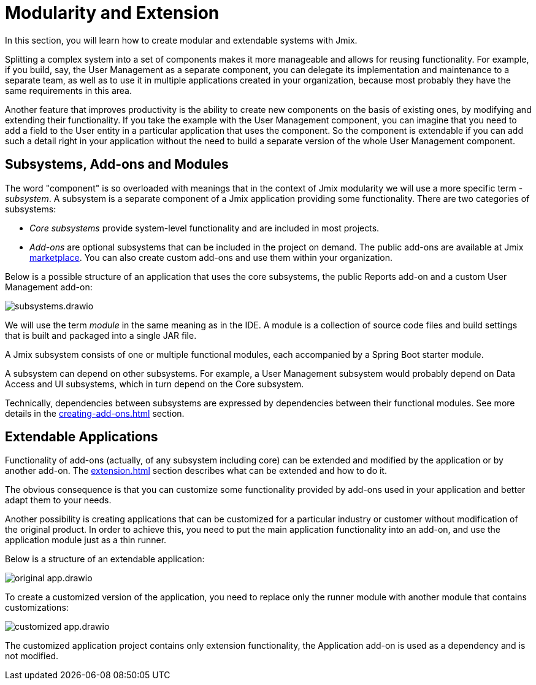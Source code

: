 = Modularity and Extension

In this section, you will learn how to create modular and extendable systems with Jmix.

Splitting a complex system into a set of components makes it more manageable and allows for reusing functionality. For example, if you build, say, the User Management as a separate component, you can delegate its implementation and maintenance to a separate team, as well as to use it in multiple applications created in your organization, because most probably they have the same requirements in this area.

Another feature that improves productivity is the ability to create new components on the basis of existing ones, by modifying and extending their functionality. If you take the example with the User Management component, you can imagine that you need to add a field to the User entity in a particular application that uses the component. So the component is extendable if you can add such a detail right in your application without the need to build a separate version of the whole User Management component.

[[subsystems]]
== Subsystems, Add-ons and Modules

The word "component" is so overloaded with meanings that in the context of Jmix modularity we will use a more specific term - _subsystem_. A subsystem is a separate component of a Jmix application providing some functionality. There are two categories of subsystems:

* _Core subsystems_ provide system-level functionality and are included in most projects.
* _Add-ons_ are optional subsystems that can be included in the project on demand. The public add-ons are available at Jmix https://www.jmix.io/marketplace/[marketplace^]. You can also create custom add-ons and use them within your organization.

//Core subsystems and add-ons internally follow the same rules. The only difference is in usage.

Below is a possible structure of an application that uses the core subsystems, the public Reports add-on and a custom User Management add-on:

image::subsystems.drawio.svg[align="center"]

We will use the term _module_ in the same meaning as in the IDE. A module is a collection of source code files and build settings that is built and packaged into a single JAR file.

A Jmix subsystem consists of one or multiple functional modules, each accompanied by a Spring Boot starter module.

A subsystem can depend on other subsystems. For example, a User Management subsystem would probably depend on Data Access and UI subsystems, which in turn depend on the Core subsystem.

Technically, dependencies between subsystems are expressed by dependencies between their functional modules. See more details in the xref:creating-add-ons.adoc[] section.

[[extendable-applications]]
== Extendable Applications

Functionality of add-ons (actually, of any subsystem including core) can be extended and modified by the application or by another add-on. The xref:extension.adoc[] section describes what can be extended and how to do it.

The obvious consequence is that you can customize some functionality provided by add-ons used in your application and better adapt them to your needs.

Another possibility is creating applications that can be customized for a particular industry or customer without modification of the original product. In order to achieve this, you need to put the main application functionality into an add-on, and use the application module just as a thin runner.

Below is a structure of an extendable application:

image::original-app.drawio.svg[]

To create a customized version of the application, you need to replace only the runner module with another module that contains customizations:

image::customized-app.drawio.svg[]

The customized application project contains only extension functionality, the Application add-on is used as a dependency and is not modified.